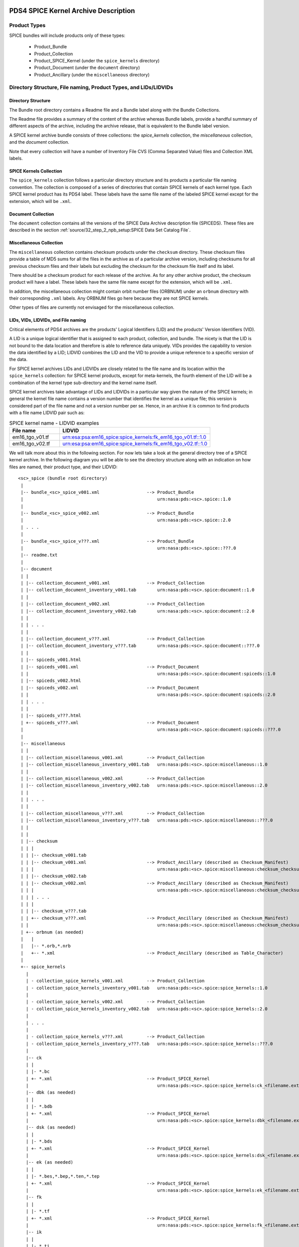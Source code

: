 PDS4 SPICE Kernel Archive Description
=====================================


Product Types
-------------

SPICE bundles will include products only of these types:

   * Product_Bundle
   * Product_Collection
   * Product_SPICE_Kernel (under the ``spice_kernels`` directory)
   * Product_Document     (under the ``document`` directory)
   * Product_Ancillary    (under the ``miscellaneous`` directory)


Directory Structure, File naming, Product Types, and LIDs/LIDVIDs
-----------------------------------------------------------------

Directory Structure
^^^^^^^^^^^^^^^^^^^

The Bundle root directory contains a Readme file and a Bundle label along with
the Bundle Collections.

The Readme file provides a summary of the content of the archive whereas Bundle
labels, provide a handful summary of different aspects of the archive, including
the archive release, that is equivalent to the Bundle label version.

A SPICE kernel archive bundle consists of three collections: the
*spice_kernels* collection, the *miscellaneous* collection, and the
*document* collection.

Note that every collection will have a number of Inventory File CVS
(Comma Separated Value) files and Collection XML labels.


SPICE Kernels Collection
^^^^^^^^^^^^^^^^^^^^^^^^

The ``spice_kernels`` collection follows a particular directory structure and
its products a particular file naming convention. The collection is composed
of a series of directories that contain SPICE kernels of each kernel type. Each
SPICE kernel product has its PDS4 label. These labels have the same file name
of the labeled SPICE kernel except for the extension, which will be ``.xml``.


Document Collection
^^^^^^^^^^^^^^^^^^^

The ``document`` collection contains all the versions of the SPICE Data Archive
description file (SPICEDS). These files are described in the section
:ref:`source/32_step_2_npb_setup:SPICE Data Set Catalog File`.


Miscellaneous Collection
^^^^^^^^^^^^^^^^^^^^^^^^

The ``miscellaneous`` collection contains checksum products under the
``checksum`` directory. These checksum files provide a table of MD5 sums for
all the files in the archive as of a particular archive version, including
checksums for all previous checksum files and their labels but excluding the
checksum for the checksum file itself and its label.

There should be a checksum product for each release of the archive. As for
any other archive product, the checksum product will have a label. These labels
have the same file name except for the extension, which will be ``.xml``.

In addition, the miscellaneous collection might contain orbit number files
(ORBNUM) under an ``orbnum`` directory with their corresponding ``.xml`` labels.
Any ORBNUM files go here because they are not SPICE kernels.

Other types of files are currently not envisaged for the miscellaneous
collection.


LIDs, VIDs, LIDVIDs, and File naming
^^^^^^^^^^^^^^^^^^^^^^^^^^^^^^^^^^^^

Critical elements of PDS4 archives are the products' Logical Identifiers
(LID) and the products' Version Identifiers (VID).

A LID is a unique logical identifier that is assigned to each product,
collection, and bundle. The nicety is that the LID is not bound to the data
location and therefore is able to reference data uniquely. VIDs provides the
capability to version the data identified by a LID; LIDVID combines the LID and
the VID to provide a unique reference to a specific version of the data.

For SPICE kernel archives LIDs and LIDVIDs are closely related to the file name
and its location within the ``spice_kernels`` collection: for SPICE kernel
products, except for meta-kernels, the fourth element of the LID will be a
combination of the kernel type sub-directory and the kernel name itself.

SPICE kernel archives take advantage of LIDs and LIDVIDs in a particular way
given the nature of the SPICE kernels; in general the kernel file name contains
a version number that identifies the kernel as a unique file; this version is
considered part of the file name and not a version number per se. Hence, in an
archive it is common to find products with a file name LIDVID pair such as:

.. list-table:: SPICE kernel name - LIDVID examples
   :widths: 25 75
   :header-rows: 1

   * - File name
     - LIDVID
   * - em16_tgo_v01.tf
     - urn:esa:psa:em16_spice:spice_kernels:fk_em16_tgo_v01.tf::1.0
   * - em16_tgo_v02.tf
     - urn:esa:psa:em16_spice:spice_kernels:fk_em16_tgo_v02.tf::1.0


We will talk more about this in the following section. For now lets take a
look at the general directory tree of a SPICE kernel archive. In the following
diagram you will be able to see the directory structure along with an
indication on how files are named, their product type, and their LIDVID::

      <sc>_spice (bundle root directory)
       |
       |-- bundle_<sc>_spice_v001.xml                  --> Product_Bundle
       |                                                   urn:nasa:pds:<sc>.spice::1.0
       |
       |-- bundle_<sc>_spice_v002.xml                  --> Product_Bundle
       |                                                   urn:nasa:pds:<sc>.spice::2.0
       | . . .
       |
       |-- bundle_<sc>_spice_v???.xml                  --> Product_Bundle
       |                                                   urn:nasa:pds:<sc>.spice::???.0
       |-- readme.txt
       |
       |-- document
       | |
       | |-- collection_document_v001.xml              --> Product_Collection
       | |-- collection_document_inventory_v001.tab        urn:nasa:pds:<sc>.spice:document::1.0
       | |
       | |-- collection_document_v002.xml              --> Product_Collection
       | |-- collection_document_inventory_v002.tab        urn:nasa:pds:<sc>.spice:document::2.0
       | |
       | | . . .
       | |
       | |-- collection_document_v???.xml              --> Product_Collection
       | |-- collection_document_inventory_v???.tab        urn:nasa:pds:<sc>.spice:document::???.0
       | |
       | |-- spiceds_v001.html
       | |-- spiceds_v001.xml                          --> Product_Document
       | |                                                 urn:nasa:pds:<sc>.spice:document:spiceds::1.0
       | |-- spiceds_v002.html
       | |-- spiceds_v002.xml                          --> Product_Document
       | |                                                 urn:nasa:pds:<sc>.spice:document:spiceds::2.0
       | | . . .
       | |
       | |-- spiceds_v???.html
       | +-- spiceds_v???.xml                          --> Product_Document
       |                                                   urn:nasa:pds:<sc>.spice:document:spiceds::???.0
       |
       |-- miscellaneous
       | |
       | |-- collection_miscellaneous_v001.xml         --> Product_Collection
       | |-- collection_miscellaneous_inventory_v001.tab   urn:nasa:pds:<sc>.spice:miscellaneous::1.0
       | |
       | |-- collection_miscellaneous_v002.xml         --> Product_Collection
       | |-- collection_miscellaneous_inventory_v002.tab   urn:nasa:pds:<sc>.spice:miscellaneous::2.0
       | |
       | | . . .
       | |
       | |-- collection_miscellaneous_v???.xml         --> Product_Collection
       | |-- collection_miscellaneous_inventory_v???.tab   urn:nasa:pds:<sc>.spice:miscellaneous::???.0
       | |
       | |
       | |-- checksum
       | | |
       | | |-- checksum_v001.tab
       | | |-- checksum_v001.xml                       --> Product_Ancillary (described as Checksum_Manifest)
       | | |                                               urn:nasa:pds:<sc>.spice:miscellaneous:checksum_checksum::1.0
       | | |-- checksum_v002.tab
       | | |-- checksum_v002.xml                       --> Product_Ancillary (described as Checksum_Manifest)
       | | |                                               urn:nasa:pds:<sc>.spice:miscellaneous:checksum_checksum::2.0
       | | | . . .
       | | |
       | | |-- checksum_v???.tab
       | | +-- checksum_v???.xml                       --> Product_Ancillary (described as Checksum_Manifest)
       | |                                                 urn:nasa:pds:<sc>.spice:miscellaneous:checksum_checksum::???.0
       | +-- orbnum (as needed)
       |   |
       |   |-- *.orb,*.nrb
       |   +-- *.xml                                   --> Product_Ancillary (described as Table_Character)
       |
       +-- spice_kernels
         |
         | - collection_spice_kernels_v001.xml         --> Product_Collection
         | - collection_spice_kernels_inventory_v001.tab   urn:nasa:pds:<sc>.spice:spice_kernels::1.0
         |
         | - collection_spice_kernels_v002.xml         --> Product_Collection
         | - collection_spice_kernels_inventory_v002.tab   urn:nasa:pds:<sc>.spice:spice_kernels::2.0
         |
         | . . .
         |
         | - collection_spice_kernels_v???.xml         --> Product_Collection
         | - collection_spice_kernels_inventory_v???.tab   urn:nasa:pds:<sc>.spice:spice_kernels::???.0
         |
         |-- ck
         | |
         | |- *.bc
         | +- *.xml                                    --> Product_SPICE_Kernel
         |                                                 urn:nasa:pds:<sc>.spice:spice_kernels:ck_<filename.ext>::1.0
         |-- dbk (as needed)
         | |
         | |- *.bdb
         | +- *.xml                                    --> Product_SPICE_Kernel
         |                                                 urn:nasa:pds:<sc>.spice:spice_kernels:dbk_<filename.ext>::1.0
         |-- dsk (as needed)
         | |
         | |- *.bds
         | +- *.xml                                    --> Product_SPICE_Kernel
         |                                                 urn:nasa:pds:<sc>.spice:spice_kernels:dsk_<filename.ext>::1.0
         |-- ek (as needed)
         | |
         | |- *.bes,*.bep,*.ten,*.tep
         | +- *.xml                                    --> Product_SPICE_Kernel
         |                                                 urn:nasa:pds:<sc>.spice:spice_kernels:ek_<filename.ext>::1.0
         |-- fk
         | |
         | |- *.tf
         | +- *.xml                                    --> Product_SPICE_Kernel
         |                                                 urn:nasa:pds:<sc>.spice:spice_kernels:fk_<filename.ext>::1.0
         |-- ik
         | |
         | |- *.ti
         | +- *.xml                                    --> Product_SPICE_Kernel
         |                                                 urn:nasa:pds:<sc>.spice:spice_kernels:ik_<filename.ext>::1.0
         |-- lsk
         | |
         | |- *.tls
         | +- *.xml                                    --> Product_SPICE_Kernel
         |                                                 urn:nasa:pds:<sc>.spice:spice_kernels:lsk_<filename.ext>::1.0
         |-- mk
         | |
         | |- <sc><_type>_v01.tm
         | |- <sc><_type>_v01.xml                      --> Product_SPICE_Kernel
         | |                                               urn:nasa:pds:<sc>.spice:spice_kernels:mk_<sc>_YYYY::1.0
         | |- <sc><_type>_v02.tm
         | |- <sc><_type>_v02.xml                      --> Product_SPICE_Kernel
         | |                                               urn:nasa:pds:<sc>.spice:spice_kernels:mk_<sc>_YYYY::2.0
         | | . . .
         | |
         | |- <sc><_type>_v??.tm
         | +- <sc><_type>_v??.xml                      --> Product_SPICE_Kernel
         |                                                 urn:nasa:pds:<sc>.spice:spice_kernels:mk_<sc>_YYYY::??.0
         |-- pck
         | |
         | |- *.tpc,*.bpc
         | +- *.xml                                    --> Product_SPICE_Kernel
         |                                                 urn:nasa:pds:<sc>.spice:spice_kernels:pck_<filename.ext>::1.0
         |-- sclk
         | |
         | |- *.tsc
         | +- *.xml                                    --> Product_SPICE_Kernel
         |                                                 urn:nasa:pds:<sc>.spice:spice_kernels:sclk_<filename.ext>::1.0
         +-- spk
           |
           |- *.bsp
           +- *.xml                                    --> Product_SPICE_Kernel
                                                           urn:nasa:pds:<sc>.spice:spice_kernels:spk_<filename.ext>::1.0

Where:

   *  ``<sc>`` is the short s/c name or acronym (e.g. maven, ladee, etc.)

   *  ``??`` and ``???`` are two or three digit version numbers

   *  Several types of meta-kernel can be included specifying their type
      in the ``<_type>`` field. E.g. yearly meta-kernels will have a year
      in their type (``maven_2020_v01.tm``) as opposed to meta-kernels for the
      whole mission, that will not have a type field (``insight_v01.tm``.)

   *  Any kernel type subdirectories not applicable for the mission in
      question may be omitted.

   *  Additional products of file types that are allowed for
      Product_Ancillary may be provided in subdirectories under
      ``miscellaneous``. To be acceptable for archiving, these products
      should contain types of ancillary information similar to those
      provided in the ``extras`` directory of the PDS3 SPICE data sets.
      Please contact NAIF if you wish to add any of these.

   *  Additional products of file types that are allowed for
      Product_Document may be provided in subdirectories under
      ``document``. Please contact NAIF if you wish to add any of these.

The following sections will provide more information to fully understand the
tree diagram.


LID/LIDVID Construction Rules
-----------------------------

As specified in the previous section, LIDVIDs are constructed in a particular
way for SPICE kernel archives that might differ from what is indicated in the
PDS4 Standard documentation.

For all products, the initial part of the LIDs will be::

   urn:<agency>:<authority>:<sc>.spice:

where

   * ``<agency>`` is the mission's space agency (e.g. nasa, esa, etc.)
   * ``<authority>`` is the agency's archiving authority (e.g. pds, psa, etc.)
   * ``<sc>`` is the short s/c name or acronym (e.g. maven, em16, etc.) Note that
     some ESA PSA SPICE kernel bundles have ``<sc>_spice`` instead of
     ``<sc>.spice``. NAIF recommends to use ``<sc>.spice``

for example::

   urn:nasa:pds:maven.spice:
   urn:jaxa:darts:hayabusa2.spice:
   urn:esa:psa:em16_spice:

The rest of the LIDVID can be constructed in four different ways depending
on the product:

  * path and full file name in LID
  * path and file name without version in LID
  * subdirectory name only in LID
  * no file name in LID


Path and full file name in LID
^^^^^^^^^^^^^^^^^^^^^^^^^^^^^^

LIDs will include the directory path and the full file name with extension
and VIDs will always be set to 1. This applies to the following products:

    * SPICE kernels under ``spice_kernels`` **except** Meta-kernels
      ``<sc><_type>_v??.tm``

    * orbit number files under ``miscellaneous``

    * documents under ``document`` **except** ``spiceds_v???.html``

The rationale behind is that the versioning of SPICE kernels and orbnum files
is not linked to archive releases (usually is related to mission operations)
and therefore the file version might not be sequential given that it is not
necessary to release intermediate files that have been generated in between
archive releases::

      miscellaneous/orbnum/maven_orb1.orb   urn:nasa:pds:maven.spice:miscellaneous:orbnum_maven_orb1.orb::1.0
      miscellaneous/orbnum/maven_orb2.orb   urn:nasa:pds:maven.spice:miscellaneous:orbnum_maven_orb2.orb::1.0

      spice_kernels/fk/bc_mpo_v02.tf        urn:esa:psa:bc_spice:spice_kernels:fk_bc_mpo_v02.tf::1.0
      spice_kernels/fk/bc_mpo_v15.tf        urn:esa:psa:bc_spice:spice_kernels:fk_bc_mpo_v15.tf::1.0

      spice_kernels/spk/de430.bsp           urn:nasa:pds:maven.spice:spice_kernels:spk_de430.bsp::1.0
      spice_kernels/spk/de431.bsp           urn:nasa:pds:maven.spice:spice_kernels:spk_de431.bsp::1.0


Path and file name without version in LID
^^^^^^^^^^^^^^^^^^^^^^^^^^^^^^^^^^^^^^^^^

LIDs will include the directory path and the file name up to the version part
and VIDs will always be set to the version part from the file name. This applies
to the following products.

    * Meta-kernels (``<sc><_type>_v??.tm``)

    * checksum tables (``checksum_v???.tab``)

    * SPICE archive description documents (``spiceds_v???.html``)

This particular set of files are specific to the archive and therefore they
are guaranteed to be sequential::

      spice_kernels/mk/maven_v01.tm              urn:nasa:pds:maven.spice:spice_kernels:mk_maven::1.0
      spice_kernels/mk/maven_v02.tm              urn:nasa:pds:maven.spice:spice_kernels:mk_maven::2.0

      spice_kernels/mk/maven_2014_v01.tm         urn:nasa:pds:maven.spice:spice_kernels:mk_maven_2014::1.0
      spice_kernels/mk/maven_2014_v02.tm         urn:nasa:pds:maven.spice:spice_kernels:mk_maven_2014::2.0

      miscellaneous/checksum/checksum_v001.tab   urn:nasa:pds:maven.spice:miscellaneous:checksum_checksum::1.0
      miscellaneous/checksum/checksum_v002.tab   urn:nasa:pds:maven.spice:miscellaneous:checksum_checksum::2.0

      document/spiceds_v001.html                 urn:nasa:pds:maven.spice:document:spiceds::1.0
      document/spiceds_v002.html                 urn:nasa:pds:maven.spice:document:spiceds::2.0


Subdirectory name only in LID
^^^^^^^^^^^^^^^^^^^^^^^^^^^^^

LIDs will include only the subdirectory name and VIDs will always be set to
the version part from the file name. This applies to the following products:

    *  SPICE document collection products

    *  SPICE miscellaneous collection products

    *  SPICE kernels collection products

In general these products are the label and the inventory files::

      document/collection_document_v001.xml             urn:nasa:pds:maven.spice:document::1.0
      document/collection_document_v002.xml             urn:nasa:pds:maven.spice:document::2.0

      miscellaneous/collection_miscellaneous_v001.xml   urn:nasa:pds:maven.spice:miscellaneous::1.0
      miscellaneous/collection_miscellaneous_v002.xml   urn:nasa:pds:maven.spice:miscellaneous::2.0

      spice_kernels/collection_spice_kernels_v001.xml   urn:nasa:pds:maven.spice:spice_kernels::1.0
      spice_kernels/collection_spice_kernels_v002.xml   urn:nasa:pds:maven.spice:spice_kernels::2.0


No file name in LID
^^^^^^^^^^^^^^^^^^^

LIDs will include only the initial part of the LID and VIDs will always be set
to the version part from the file name. This applies to the following products:

    * all SPICE bundle products

which is reduced to the bundle label::

      bundle_maven_spice_v001.xml   urn:nasa:pds:maven.spice::1.0
      bundle_maven_spice_v002.xml   urn:nasa:pds:maven.spice::2.0


Bundle Products Construction Rules
----------------------------------

Readme files cannot be overwritten (as for any other file in the archive)
or versioned. This means that when the Readme file is generated for the first
release of the archive, it will remain unchanged; make sure not to make
mistakes when writing that file and write it as generically as possible.
For example, do not specify the archive producer name, instead provide the
the archive producer organization name (usually the archiving authority.)

This is the reason why you will probably not see any reference to the
Miscellaneous collection in most readme files of NAIF archives: the
Miscellaneous collection was added after the several releases of the archive.


Product Reference and Collection Inventory Construction Rules
-------------------------------------------------------------

This set of rules applies to all the archive products:

    * all products' ``Context_Area`` includes only Mission (``*_to_investigation``),
      Spacecraft(s) (``is_instrument_host``), and Target(s) (``*_to_target``) LID
      references. These LIDs should be obtained from your archiving authority
      (the PDS coordinating node for NASA missions, PSA for ESA missions,
      DARTS for JAXA missions, etc.) or from the PDS Engineering Node.

    * All products' ``Reference_List`` includes the latest primary SPICE
      archive description document LID reference (``*_to_document``) (**except**
      the SPICE archive description documents (``spiceds_v???.html``)
      which can't reference themselves.)

    * Each Meta-kernel's Reference_List also includes LIDVID references for
      all kernels (``data_to_associate``) listed in the MK.

    * Each collection inventory lists LIDVIDs of **all** non-collection
      products provided under collection's directory at the time when the
      collection product was created. In a particular collection
      inventory, *P* is used only for newly added products (that don't
      appear in any of the collections with earlier versions) and *S* is
      used for products that have already been registered in a collection
      with an earlier version.

    * Each Bundle label includes Bundle_Member_Entry's only for the
      latest SPICE kernel collection LIDVID
      (``bundle_has_spice_kernel_collection``), the latest document collection
      LIDVID (``bundle_has_document_collection``) and the latest miscellaneous
      collection LIDVID (``bundle_has_miscellaneous_collection``). These
      collections have Primary statuses if they have not been registered
      in any earlier bundle versions. Otherwise they have Secondary
      statuses.


Product Coverage Assignment Rules
---------------------------------

Determination of the coverage for the different products that needs to be
recorded in the ``Contex_Area/Time Coordinates`` element of the product labels
is not straightforward; to comply with the NAIF standard, the following rules
must be followed:

    *  ``start_date_time`` and ``stop_date_time`` appear in
       ``Context_Area/Time_Coordinates`` only in bundle, SPICE kernel collection,
       Miscellaneous collection, SPICE kernel labels, checksum, and orbit
       number file labels

    *  for kernels for which time boundaries can be determined from the
       data (SPKs, CKs, binary PCKs, and DSKs) ``start_date_time`` and
       ``stop_date_time`` are set to those boundaries

    *  for kernels for which time boundaries cannot be determined from the
       data (LSKs, SCLKs, text PCKs, FKs and IKs) ``start_date_time`` and
       ``stop_date_time`` are set to the default mission time range (from
       launch to an arbitrary date many decades into the future, e.g.
       ``2050-01-01``)

    *  for whole mission meta-kernels ``start_date_time`` and ``stop_date_time``
       are set to the coverage provided by spacecraft SPK, CKs, or to other
       dates at the discretion of the archive producer. These other dates might
       be required for missions whose SPks and CKs do not explicitly cover the
       dates required by the archive, e.g.: a lander mission with a fixed
       position provided by an SPK with extended coverage

    *  for yearly mission meta-kernels ``start_date_time`` and ``stop_date_time``
       are set to the coverage from Jan 1 00:00 of the year to either the
       end of coverage provided by spacecraft SPK or CKs, or the end of the
       year (whichever is earlier)

    *  for a SPICE collection the coverage is set to the boundaries of the
       combined coverage of the latest MKs that are part of this collection

    *  for a Miscellaneous collection the coverage is set to the boundaries of
       the combined coverage of the latest checksum and the coverage provided by
       the orbit number file that are part of this collection

    *  for a SPICE bundle the coverage is set to the boundaries of the
       coverage of the SPICE collection that is its member.


Bundle Creation Date Time
-------------------------

The creation time of the current version of the bundle is provided in the
bundle label under the ``File_Area_Text`` area. Although this should
correspond to the creation date of the readme file, its ``creation_date_time``
element is used because is the only way to embed the creation date within
the bundle label.

There is no need to mention this in the errata section of the
SPICE archive description document.


Miscellaneous Collection Rules
------------------------------

The generation of a new checksum product is bound to the addition of a
SPICE kernel product in the SPICE Kernels collection or to the addition of an
orbit number file product in the Miscellaneous collection. If none of these
products are added, the checksum file will not be generated.

It is highly convenient for the versions of the bundle, SPICE kernel, and
Miscellaneous collections labels to be aligned. Therefore it is not recommended
to produce an archive release that does not include an incremented SPICE kernel
collection (that automatically triggers the Miscellaneous collection increment),
or that only includes a Miscellaneous collection increment (for example to
only add an orbit number file product or a correction in any other product that
is not a SPICE kernel.)


Checksum files
--------------

It is highly recommended, not to say a policy, that archived files are ever
altered in any way. This was not possible in PDS3 but it is in PDS4. Thanks to
this, Checksum files provide the ability to revert to an earlier version
of the archive -- just take all the files listed in particular checksum plus
the checksum itself and its label.


Bundles with multiple observers and/or targets
----------------------------------------------

Multiple spacecrafts and mutliple targets. NPB incorporates the possibility to
have mutliple spacecrafts and targets in a Bundle. This is provided via
configuration. If so, the default spacecraft will be the primary spacecraft
which is specified in the configuration file. Otherwise it needs to be
specified in the Kernel List section of the configuration file. The non-kernels
bundle products will include all the targets and all the spacecrafts in the
labels.


PDS Information Model
---------------------

According to the PDS4 Concepts Document, the PDS Information model is

    A representation of concepts, relationships, constraints, rules, and
    operations to specify data semantics for a chosen domain of discourse.
    Specifically, the PDS Information Model (IM) is the representation that
    specifies PDS4.

The PDS IM is constantly evolving and new builds are released approximately
every six months.

For SPICE kernel archives the IM constrains the way in which labels are
designed. Note that the constant evolution of the IM is in conflict with NAIF's
approach to archives: archived files should never be changed.

Because of this NAIF recommends to archive producers to choose an IM and to
stick with it (as much as possible) throughout all the archive releases. At this
point NAIF recommends the usage IM 1.5.0.0 which is the one used by all the NAIF
PDS4 Bundles. IM 1.5.0.0 does not support the usage of Line-Feed line endings
(LF) for products, nor does it support the inclusion of Digital Object
Identifiers (DOIs) in the bundle label.


Digital Objects Identifiers
---------------------------

A Digital Object Identifier (DOI) is a unique alphanumeric string assigned by a
registration agency (the International DOI Foundation) to identify content and
provide a persistent link to its location on the internet. DOIs can be used for
example to cite the SPICE kernel archive in published articles.

DOIs are not mandatory for SPICE kernel archives, but are desirable. A SPICE
kernel archive should only have one DOI associated with the bundle and if
applicable recorded in the bundle label under the ``Identification_Area`` as
follows::

    <Citation_Information>
      <author_list>$AUTHOR_LIST</author_list>
      <publication_year>$PRODUCT_CREATION_YEAR</publication_year>
      <doi>$DOI</doi>
      <keyword>Observation Geometry</keyword>
      <description>This bundle contains $PDS4_MISSION_NAME SPICE kernels and related documentation.</description>
    </Citation_Information>

where uppercase keywords preceded by a ``$`` are archive specific values.


Product set, label, LIDVID and inventory examples for MAVEN releases 1 and 2
----------------------------------------------------------------------------

Below is an example of files, product types, and LIDVIDs for the MAVEN 1st and
2nd releases. Inventory contents are shown with ``P`` and ``S`` attributes. ``+``
as the first character on the line indicates files added in that release:

Release 1 includes:

    * 1 document: ``spiceds_v001.html``
    * 2 misc products: ``maven_orb1.orb``, ``checksum_v001.tab``
    * 3 kernels: ``naif0011.tls``, ``maven_2015_v01.tm``, ``maven_orb1.bsp``

::

    ---------------------------------------------------------  -----------------------  ------------------------------------------------------------------
    File                                                       Product Type             LIDVID
         Inventory Contents
    ---------------------------------------------------------  -----------------------  ------------------------------------------------------------------

    ./bundle_maven_spice_v001.xml                              Product_Bundle           urn:nasa:pds:maven.spice::1.0
         P,urn:nasa:pds:maven.spice:document::1.0
         P,urn:nasa:pds:maven.spice:miscellaneous::1.0
         P,urn:nasa:pds:maven.spice:spice_kernels::1.0
    ./readme.txt

    ./document/collection_document_v001.xml                    Product_Collection       urn:nasa:pds:maven.spice:document::1.0
    ./document/collection_document_inventory_v001.tab
         P,urn:nasa:pds:maven.spice:document:spiceds::1.0

    ./document/spiceds_v001.xml                                Product_Document         urn:nasa:pds:maven.spice:document:spiceds::1.0
    ./document/spiceds_v001.html

    ./miscellaneous/collection_miscellaneous_v001.xml          Product_Collection       urn:nasa:pds:maven.spice:miscellaneous::1.0
    ./miscellaneous/collection_miscellaneous_inventory_v001.tab
         P,urn:nasa:pds:maven.spice:miscellaneous:orbnum_maven_orb1.orb::1.0
         P,urn:nasa:pds:maven.spice:miscellaneous:checksum_checksum::1.0

    ./miscellaneous/orbnum/maven_orb1.xml                      Product_Ancillary/Table  urn:nasa:pds:maven.spice:miscellaneous:orbnum_maven_orb1.orb::1.0
    ./miscellaneous/orbnum/maven_orb1.orb

    ./miscellaneous/checksum/checksum_v001.xml                 Product_Ancillary/Table  urn:nasa:pds:maven.spice:miscellaneous:checksum_checksum::1.0
    ./miscellaneous/checksum/checksum_v001.tab

    ./spice_kernels/collection_spice_kernels_v001.xml          Product_Collection       urn:nasa:pds:maven.spice:spice_kernels::1.0
    ./spice_kernels/collection_spice_kernels_inventory_v001.tab
         P,urn:nasa:pds:maven.spice:spice_kernels:lsk_naif0011.tls::1.0
         P,urn:nasa:pds:maven.spice:spice_kernels:mk_maven_2015::1.0
         P,urn:nasa:pds:maven.spice:spice_kernels:spk_maven_orb1.bsp::1.0

    ./spice_kernels/lsk/naif0011.xml                           Product_SPICE_Kernel     urn:nasa:pds:maven.spice:spice_kernels:lsk_naif0011.tls::1.0
    ./spice_kernels/lsk/naif0011.tls

    ./spice_kernels/mk/maven_2015_v01.xml                      Product_SPICE_Kernel     urn:nasa:pds:maven.spice:spice_kernels:mk_maven_2015::1.0
    ./spice_kernels/mk/maven_2015_v01.tm

    ./spice_kernels/spk/maven_orb1.xml                         Product_SPICE_Kernel     urn:nasa:pds:maven.spice:spice_kernels:spk_maven_orb1.bsp::1.0
    ./spice_kernels/spk/maven_orb1.bsp
    ---------------------------------------------------------  -----------------------  ------------------------------------------------------------------

Release 2 adds:

    * 1 document: ``spiceds_v002.html``
    * 2 misc products: ``maven_orb2.orb``, ``checksum_v002.tab``
    * 2 kernels: ``maven_2015_v02.tm``, ``maven_orb2.bsp``

::

       ---------------------------------------------------------  -----------------------  ------------------------------------------------------------------
       File                                                       Product Type             LIDVID
            Inventory Contents
       ---------------------------------------------------------  -----------------------  ------------------------------------------------------------------

       ./bundle_maven_spice_v001.xml                              Product_Bundle           urn:nasa:pds:maven.spice::1.0
            P,urn:nasa:pds:maven.spice:document::1.0
            P,urn:nasa:pds:maven.spice:miscellaneous::1.0
            P,urn:nasa:pds:maven.spice:spice_kernels::1.0
    +  ./bundle_maven_spice_v002.xml                              Product_Bundle           urn:nasa:pds:maven.spice::2.0
            P,urn:nasa:pds:maven.spice:document::2.0
            P,urn:nasa:pds:maven.spice:miscellaneous::2.0
            P,urn:nasa:pds:maven.spice:spice_kernels::2.0
       ./readme.txt

       ./document/collection_document_v001.xml                    Product_Collection       urn:nasa:pds:maven.spice:document::1.0
       ./document/collection_document_inventory_v001.tab
            P,urn:nasa:pds:maven.spice:document:spiceds::1.0
    +  ./document/collection_document_v002.xml                    Product_Collection       urn:nasa:pds:maven.spice:document::2.0
    +  ./document/collection_document_inventory_v002.tab
            S,urn:nasa:pds:maven.spice:document:spiceds::1.0
            P,urn:nasa:pds:maven.spice:document:spiceds::2.0

       ./document/spiceds_v001.xml                                 Product_Document        urn:nasa:pds:maven.spice:document:spiceds::1.0
       ./document/spiceds_v001.html
    +  ./document/spiceds_v002.xml                                 Product_Document        urn:nasa:pds:maven.spice:document:spiceds::2.0
    +  ./document/spiceds_v002.html

       ./miscellaneous/collection_miscellaneous_v001.xml           Product_Collection      urn:nasa:pds:maven.spice:miscellaneous::1.0
       ./miscellaneous/collection_miscellaneous_inventory_v001.tab
            P,urn:nasa:pds:maven.spice:miscellaneous:orbnum_maven_orb1.orb::1.0
            P,urn:nasa:pds:maven.spice:miscellaneous:checksum_checksum::1.0
    +  ./miscellaneous/collection_miscellaneous_v002.xml           Product_Collection      urn:nasa:pds:maven.spice:miscellaneous::2.0
    +  ./miscellaneous/collection_miscellaneous_inventory_v002.tab
            S,urn:nasa:pds:maven.spice:miscellaneous:orbnum_maven_orb1.orb::1.0
            P,urn:nasa:pds:maven.spice:miscellaneous:orbnum_maven_orb2.orb::1.0
            S,urn:nasa:pds:maven.spice:miscellaneous:checksum_checksum::1.0
            P,urn:nasa:pds:maven.spice:miscellaneous:checksum_checksum::2.0

       ./miscellaneous/orbnum/maven_orb1.xml                      Product_Ancillary/Table  urn:nasa:pds:maven.spice:miscellaneous:orbnum_maven_orb1.orb::1.0
       ./miscellaneous/orbnum/maven_orb1.orb
    +  ./miscellaneous/orbnum/maven_orb2.xml                      Product_Ancillary/Table  urn:nasa:pds:maven.spice:miscellaneous:orbnum_maven_orb2.orb::1.0
    +  ./miscellaneous/orbnum/maven_orb2.orb

       ./miscellaneous/checksum/checksum_v001.xml                 Product_Ancillary/Table  urn:nasa:pds:maven.spice:miscellaneous:checksum_checksum::1.0
       ./miscellaneous/checksum/checksum_v001.tab
    +  ./miscellaneous/checksum/checksum_v002.xml                 Product_Ancillary/Table  urn:nasa:pds:maven.spice:miscellaneous:checksum_checksum::2.0
    +  ./miscellaneous/checksum/checksum_v002.tab

       ./spice_kernels/collection_spice_kernels_v001.xml          Product_Collection       urn:nasa:pds:maven.spice:spice_kernels::1.0
       ./spice_kernels/collection_spice_kernels_inventory_v001.tab
            P,urn:nasa:pds:maven.spice:spice_kernels:lsk_naif0011.tls::1.0
            P,urn:nasa:pds:maven.spice:spice_kernels:mk_maven_2015::1.0
            P,urn:nasa:pds:maven.spice:spice_kernels:spk_maven_orb1.bsp::1.0
    +  ./spice_kernels/collection_spice_kernels_v002.xml          Product_Collection       urn:nasa:pds:maven.spice:spice_kernels::2.0
    +  ./spice_kernels/collection_spice_kernels_inventory_v002.tab
            S,urn:nasa:pds:maven.spice:spice_kernels:lsk_naif0011.tls::1.0
            S,urn:nasa:pds:maven.spice:spice_kernels:mk_maven_2015::1.0
            P,urn:nasa:pds:maven.spice:spice_kernels:mk_maven_2015::2.0
            S,urn:nasa:pds:maven.spice:spice_kernels:spk_maven_orb1.bsp::1.0
            P,urn:nasa:pds:maven.spice:spice_kernels:spk_maven_orb2.bsp::1.0

       ./spice_kernels/lsk/naif0011.xml                           Product_SPICE_Kernel     urn:nasa:pds:maven.spice:spice_kernels:lsk_naif0011.tls::1.0
       ./spice_kernels/lsk/naif0011.tls

       ./spice_kernels/mk/maven_2015_v01.xml                      Product_SPICE_Kernel     urn:nasa:pds:maven.spice:spice_kernels:mk_maven_2015::1.0
       ./spice_kernels/mk/maven_2015_v01.tm
    +  ./spice_kernels/mk/maven_2015_v02.xml                      Product_SPICE_Kernel     urn:nasa:pds:maven.spice:spice_kernels:mk_maven_2015::2.0
    +  ./spice_kernels/mk/maven_2015_v02.tm

       ./spice_kernels/spk/maven_orb1.xml                         Product_SPICE_Kernel     urn:nasa:pds:maven.spice:spice_kernels:spk_maven_orb1.bsp::1.0
       ./spice_kernels/spk/maven_orb1.bsp
    +  ./spice_kernels/spk/maven_orb2.xml                         Product_SPICE_Kernel     urn:nasa:pds:maven.spice:spice_kernels:spk_maven_orb2.bsp::1.0
    +  ./spice_kernels/spk/maven_orb2.bsp


A note on SPICE Kernels dissemination
=====================================

SPICE kernel archives might not be the only archives that include
SPICE kernels. Any other archive is free to include SPICE kernels.
As much as this is normal practice it can also be very dangerous. If you,
as the archive producer for a mission, have a say on the SPICE kernels included
in other archives of the mission, make sure of the following:

    * check if the kernels have been peer-reviewed, are valid, useful,
      and well documented;

    * if it makes sense to **also** or to **only** include the SPICE kernel
      product in the SPICE kernel archive;

    * if these kernels need to be present in the meta-kernel or even if they
      need a specific meta-kernel in the SPICE kernel archive.


SPICE Kernel archive divergences rationale
==========================================

The fact that the PDS artifacts in the SPICE Kernel archives are not 100%
aligned with PDS best practices or recommendations does **not** make
the kernels less usable because these products, such as labels, are not needed
to understand or use the kernels (unlike labels for PDS images, tables or other
science data product types.) It is the internal comments in the kernels and
other meta-information provided in the SPICE Archive Description Document
(SPICEDS) that one needs to understand to use kernels in the proper way.
